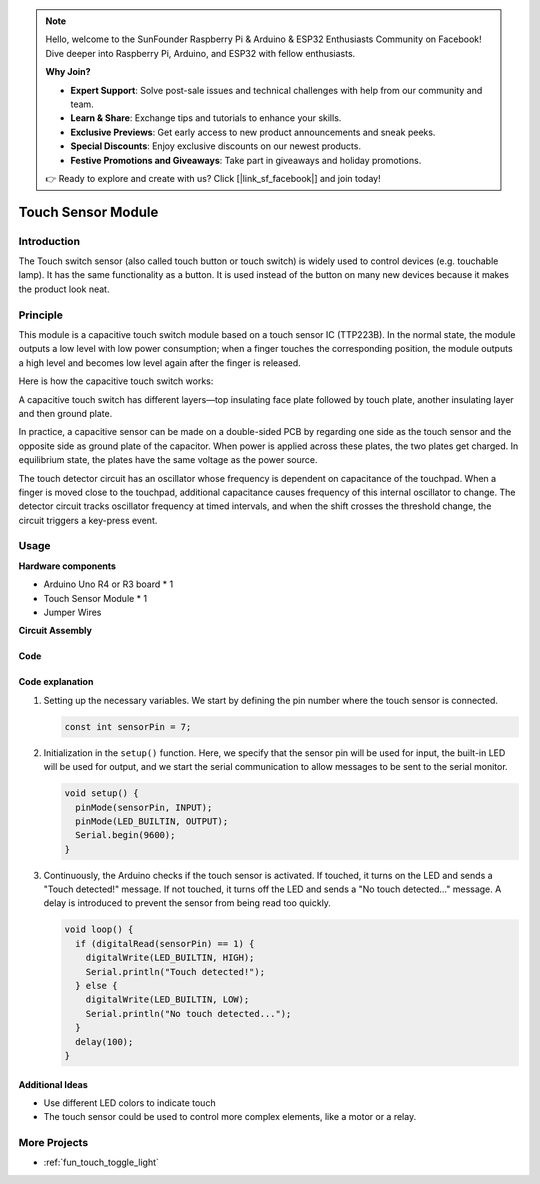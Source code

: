 .. note::

    Hello, welcome to the SunFounder Raspberry Pi & Arduino & ESP32 Enthusiasts Community on Facebook! Dive deeper into Raspberry Pi, Arduino, and ESP32 with fellow enthusiasts.

    **Why Join?**

    - **Expert Support**: Solve post-sale issues and technical challenges with help from our community and team.
    - **Learn & Share**: Exchange tips and tutorials to enhance your skills.
    - **Exclusive Previews**: Get early access to new product announcements and sneak peeks.
    - **Special Discounts**: Enjoy exclusive discounts on our newest products.
    - **Festive Promotions and Giveaways**: Take part in giveaways and holiday promotions.

    👉 Ready to explore and create with us? Click [|link_sf_facebook|] and join today!

.. _cpn_touch:

Touch Sensor Module
==========================

.. image:: img/17_touch_sensor_module.png
    :width: 200
    :align: center

Introduction
---------------------------
The Touch switch sensor (also called touch button or touch switch) is widely used to control devices (e.g. touchable lamp). It has the same functionality as a button. It is used instead of the button on many new devices because it makes the product look neat.


Principle
---------------------------
This module is a capacitive touch switch module based on a touch sensor IC (TTP223B). In the normal state, the module outputs a low level with low power consumption; when a finger touches the corresponding position, the module outputs a high level and becomes low level again after the finger is released.

Here is how the capacitive touch switch works:

A capacitive touch switch has different layers—top insulating face plate followed by touch plate, another insulating layer and then ground plate.

.. image:: img/17_touch_sensor_module_principle.jpeg
    :width: 400
    :align: center

In practice, a capacitive sensor can be made on a double-sided PCB by regarding one side as the touch sensor and the opposite side as ground plate of the capacitor. When power is applied across these plates, the two plates get charged. In equilibrium state, the plates have the same voltage as the power source.

The touch detector circuit has an oscillator whose frequency is dependent on capacitance of the touchpad. When a finger is moved close to the touchpad, additional capacitance causes frequency of this internal oscillator to change. The detector circuit tracks oscillator frequency at timed intervals, and when the shift crosses the threshold change, the circuit triggers a key-press event.

Usage
---------------------------

**Hardware components**

- Arduino Uno R4 or R3 board * 1
- Touch Sensor Module * 1
- Jumper Wires


**Circuit Assembly**

.. image:: img/17_touch_sensor_module_circuit.png
    :width: 400
    :align: center

.. raw:: html
    
    <br/><br/>   

Code
^^^^^^^^^^^^^^^^^^^^

.. raw:: html
    
    <iframe src=https://create.arduino.cc/editor/sunfounder01/3a0a411f-7bdc-43f0-82e9-5978e4167dd7/preview?embed style="height:510px;width:100%;margin:10px 0" frameborder=0></iframe>


.. raw:: html

   <video loop autoplay muted style = "max-width:100%">
      <source src="../_static/video/basic/17-component_touch.mp4"  type="video/mp4">
      Your browser does not support the video tag.
   </video>
   <br/><br/>  

Code explanation
^^^^^^^^^^^^^^^^^^^^

#. Setting up the necessary variables. We start by defining the pin number where the touch sensor is connected.

   .. code-block:: arduino

      const int sensorPin = 7;

#. Initialization in the ``setup()`` function. Here, we specify that the sensor pin will be used for input, the built-in LED will be used for output, and we start the serial communication to allow messages to be sent to the serial monitor.

   .. code-block:: arduino

      void setup() {
        pinMode(sensorPin, INPUT);
        pinMode(LED_BUILTIN, OUTPUT);
        Serial.begin(9600);
      }

#. Continuously, the Arduino checks if the touch sensor is activated. If touched, it turns on the LED and sends a "Touch detected!" message. If not touched, it turns off the LED and sends a "No touch detected..." message. A delay is introduced to prevent the sensor from being read too quickly.

   .. code-block:: arduino

      void loop() {
        if (digitalRead(sensorPin) == 1) {
          digitalWrite(LED_BUILTIN, HIGH);
          Serial.println("Touch detected!");
        } else {
          digitalWrite(LED_BUILTIN, LOW);
          Serial.println("No touch detected...");
        }
        delay(100);
      }

Additional Ideas
^^^^^^^^^^^^^^^^^^^^

- Use different LED colors to indicate touch
- The touch sensor could be used to control more complex elements, like a motor or a relay. 


More Projects
---------------------------
* :ref:`fun_touch_toggle_light`
